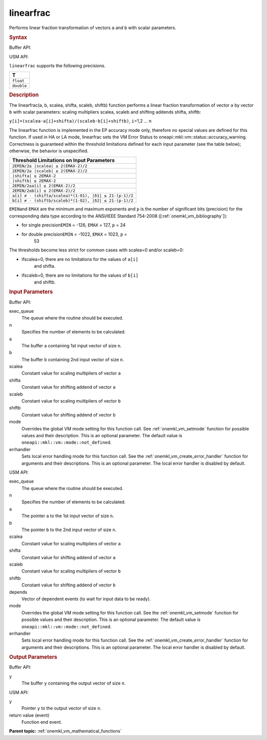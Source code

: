 .. _onemkl_vm_linearfrac:

linearfrac
==========


.. container::


   Performs linear fraction transformation of vectors ``a`` and ``b``
   with scalar parameters.


   .. container:: section


      .. rubric:: Syntax
         :class: sectiontitle


      Buffer API:


      .. cpp:function:: event oneapi::mkl::vm::linearfrac(queue& exec_queue, int64_t n, buffer<T,1>& a, buffer<T,1>& b, T scalea, T shifta, T scaleb, T shiftb, buffer<T,1>& y, uint64_t mode = oneapi::mkl::vm::mode::not_defined, oneapi::mkl::vm::error_handler<T> errhandler = {} )

      USM API:


      .. cpp:function:: event oneapi::mkl::vm::linearfrac(queue& exec_queue, int64_t n, T* a, T* b, T scalea, T shifta, T scaleb, T shiftb, T* y, vector_class<event> const & depends = {}, uint64_t mode = oneapi::mkl::vm::mode::not_defined, oneapi::mkl::vm::error_handler<T> errhandler = {} )

      ``linearfrac`` supports the following precisions.


      .. list-table::
         :header-rows: 1

         * - T
         * - ``float``
         * - ``double``




.. container:: section


   .. rubric:: Description
      :class: sectiontitle


   The linearfrac(a, b, scalea, shifta, scaleb, shiftb) function performs a
   linear fraction transformation of vector ``a`` by vector ``b`` with
   scalar parameters: scaling multipliers scalea, scaleb and shifting
   addends shifta, shiftb:


   ``y[i]=(scalea·a[i]+shifta)/(scaleb·b[i]+shiftb)``, ``i``\ =1,2 … n


   The linearfrac function is implemented in the EP accuracy mode only,
   therefore no special values are defined for this function. If used in
   HA or LA mode, linearfrac sets the VM Error Status to
   oneapi::mkl::vm::status::accuracy_warning. Correctness is guaranteed within the
   threshold limitations defined for each input parameter (see the table
   below); otherwise, the behavior is unspecified.


    



   .. container:: tablenoborder


      .. list-table::
         :header-rows: 1

         * - Threshold Limitations on Input Parameters
         * - ``2EMIN/2≤ |scalea| ≤ 2(EMAX-2)/2``
         * - ``2EMIN/2≤ |scaleb| ≤ 2(EMAX-2)/2``
         * - ``|shifta| ≤ 2EMAX-2``
         * - ``|shiftb| ≤ 2EMAX-2``
         * - ``2EMIN/2≤a[i] ≤ 2(EMAX-2)/2``
         * - ``2EMIN/2≤b[i] ≤ 2(EMAX-2)/2``
         * - ``a[i] ≠ - (shifta/scalea)*(1-δ1), |δ1| ≤ 21-(p-1)/2``
         * - ``b[i] ≠ - (shiftb/scaleb)*(1-δ2), |δ2| ≤ 21-(p-1)/2``




   ``EMIN``\ and ``EMAX`` are the minimum and maximum exponents and
   ``p`` is the number of significant bits (precision) for the
   corresponding data type according to the ANSI/IEEE Standard 754-2008
   ([:ref:`onemkl_vm_bibliography`]):


   - for single precision\ ``EMIN`` = -126, ``EMAX`` = 127, ``p`` = 24


   - for double precision\ ``EMIN`` = -1022, ``EMAX`` = 1023, ``p`` =
      53


   The thresholds become less strict for common cases with scalea=0
   and/or scaleb=0:


   - ifscalea=0, there are no limitations for the values of ``a[i]``
      and shifta.


   - ifscaleb=0, there are no limitations for the values of ``b[i]``
      and shiftb.


.. container:: section


   .. rubric:: Input Parameters
      :class: sectiontitle


   Buffer API:


   exec_queue
      The queue where the routine should be executed.


   n
      Specifies the number of elements to be calculated.


   a
      The buffer ``a`` containing 1st input vector of size ``n``.


   b
      The buffer ``b`` containing 2nd input vector of size ``n``.


   scalea
      Constant value for scaling multipliers of vector ``a``


   shifta
      Constant value for shifting addend of vector ``a``


   scaleb
      Constant value for scaling multipliers of vector ``b``


   shiftb
      Constant value for shifting addend of vector ``b``


   mode
      Overrides the global VM mode setting for this function call. See
      :ref:`onemkl_vm_setmode`
      function for possible values and their description. This is an
      optional parameter. The default value is ``oneapi::mkl::vm::mode::not_defined``.


   errhandler
      Sets local error handling mode for this function call. See the
      :ref:`onemkl_vm_create_error_handler`
      function for arguments and their descriptions. This is an optional
      parameter. The local error handler is disabled by default.


   USM API:


   exec_queue
      The queue where the routine should be executed.


   n
      Specifies the number of elements to be calculated.


   a
      The pointer ``a`` to the 1st input vector of size ``n``.


   b
      The pointer ``b`` to the 2nd input vector of size ``n``.


   scalea
      Constant value for scaling multipliers of vector ``a``


   shifta
      Constant value for shifting addend of vector ``a``


   scaleb
      Constant value for scaling multipliers of vector ``b``


   shiftb
      Constant value for shifting addend of vector ``b``


   depends
      Vector of dependent events (to wait for input data to be ready).


   mode
      Overrides the global VM mode setting for this function call. See
      the :ref:`onemkl_vm_setmode`
      function for possible values and their description. This is an
      optional parameter. The default value is ``oneapi::mkl::vm::mode::not_defined``.


   errhandler
      Sets local error handling mode for this function call. See the
      :ref:`onemkl_vm_create_error_handler`
      function for arguments and their descriptions. This is an optional
      parameter. The local error handler is disabled by default.


.. container:: section


   .. rubric:: Output Parameters
      :class: sectiontitle


   Buffer API:


   y
      The buffer ``y`` containing the output vector of size ``n``.


   USM API:


   y
      Pointer ``y`` to the output vector of size ``n``.


   return value (event)
      Function end event.


.. container:: familylinks


   .. container:: parentlink

      **Parent topic:** :ref:`onemkl_vm_mathematical_functions`


